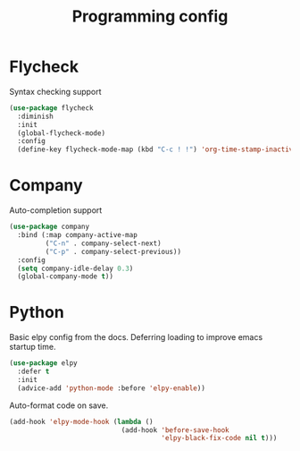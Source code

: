 #+TITLE: Programming config
#+DESCRIPTION: Configuration related to coding
#+LANGUAGE: en
#+PROPERTY: header-args    :results silent
* Flycheck
  Syntax checking support
#+BEGIN_SRC emacs-lisp
(use-package flycheck
  :diminish
  :init
  (global-flycheck-mode)
  :config
  (define-key flycheck-mode-map (kbd "C-c ! !") 'org-time-stamp-inactive))
#+END_SRC

* Company
  Auto-completion support
#+BEGIN_SRC emacs-lisp
(use-package company
  :bind (:map company-active-map
         ("C-n" . company-select-next)
         ("C-p" . company-select-previous))
  :config
  (setq company-idle-delay 0.3)
  (global-company-mode t))
#+END_SRC

* Python
  Basic elpy config from the docs. Deferring loading to improve emacs startup time.
#+BEGIN_SRC emacs-lisp
  (use-package elpy
    :defer t
    :init
    (advice-add 'python-mode :before 'elpy-enable))
#+END_SRC

Auto-format code on save.
#+BEGIN_SRC emacs-lisp
(add-hook 'elpy-mode-hook (lambda ()
                            (add-hook 'before-save-hook
                                      'elpy-black-fix-code nil t)))
#+END_SRC

